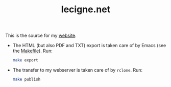#+TITLE: lecigne.net

This is the source for my [[https://lecigne.net/][website]].

- The HTML (but also PDF and TXT) export is taken care of by Emacs
  (see the [[file:Makefile][Makefile]]). Run:

  #+begin_src sh
    make export
  #+end_src

- The transfer to my webserver is taken care of by =rclone=. Run:

  #+begin_src sh
    make publish
  #+end_src
